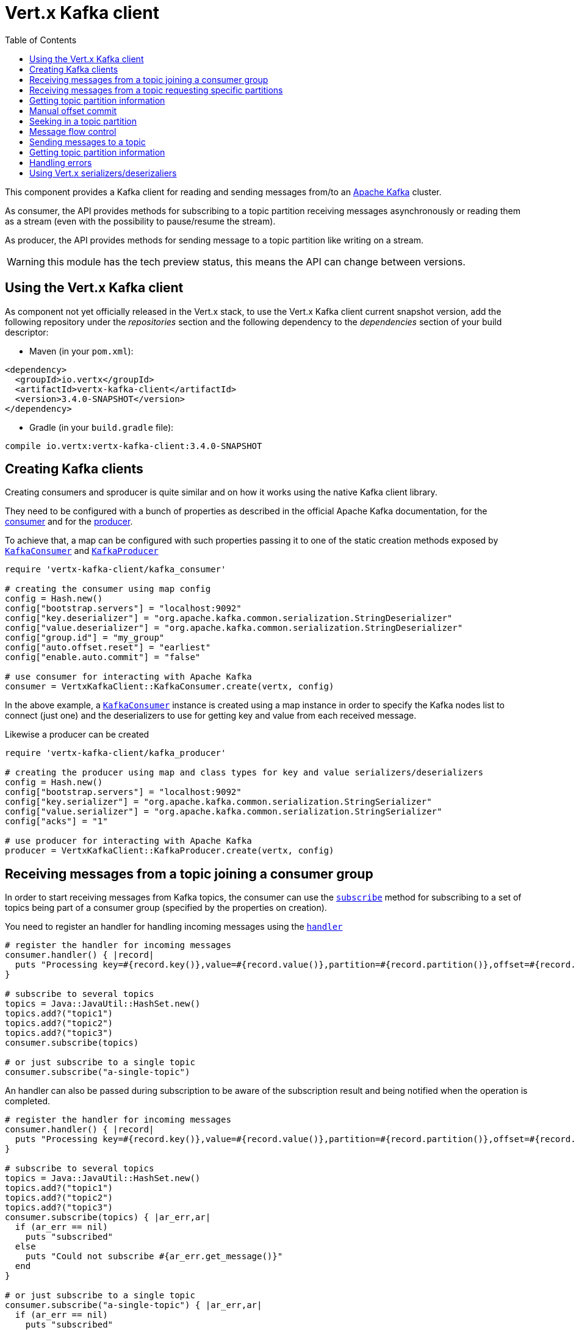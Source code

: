 = Vert.x Kafka client
:toc: left
:lang: ruby
:ruby: ruby

This component provides a Kafka client for reading and sending messages from/to an link:https://kafka.apache.org/[Apache Kafka] cluster.

As consumer, the API provides methods for subscribing to a topic partition receiving
messages asynchronously or reading them as a stream (even with the possibility to pause/resume the stream).

As producer, the API provides methods for sending message to a topic partition like writing on a stream.

WARNING: this module has the tech preview status, this means the API can change between versions.

== Using the Vert.x Kafka client

As component not yet officially released in the Vert.x stack, to use the Vert.x Kafka client current snapshot version,
add the following repository under the _repositories_ section and the following dependency to the _dependencies_ section
of your build descriptor:

* Maven (in your `pom.xml`):

[source,xml,subs="+attributes"]
----
<dependency>
  <groupId>io.vertx</groupId>
  <artifactId>vertx-kafka-client</artifactId>
  <version>3.4.0-SNAPSHOT</version>
</dependency>
----

* Gradle (in your `build.gradle` file):

[source,groovy,subs="+attributes"]
----
compile io.vertx:vertx-kafka-client:3.4.0-SNAPSHOT
----

== Creating Kafka clients

Creating consumers and sproducer is quite similar and on how it works using the native Kafka client library.

They need to be configured with a bunch of properties as described in the official
Apache Kafka documentation, for the link:https://kafka.apache.org/documentation/#newconsumerconfigs[consumer] and
for the link:https://kafka.apache.org/documentation/#producerconfigs[producer].

To achieve that, a map can be configured with such properties passing it to one of the
static creation methods exposed by `link:../../yardoc/VertxKafkaClient/KafkaConsumer.html[KafkaConsumer]` and
`link:../../yardoc/VertxKafkaClient/KafkaProducer.html[KafkaProducer]`

[source,ruby]
----
require 'vertx-kafka-client/kafka_consumer'

# creating the consumer using map config
config = Hash.new()
config["bootstrap.servers"] = "localhost:9092"
config["key.deserializer"] = "org.apache.kafka.common.serialization.StringDeserializer"
config["value.deserializer"] = "org.apache.kafka.common.serialization.StringDeserializer"
config["group.id"] = "my_group"
config["auto.offset.reset"] = "earliest"
config["enable.auto.commit"] = "false"

# use consumer for interacting with Apache Kafka
consumer = VertxKafkaClient::KafkaConsumer.create(vertx, config)

----

In the above example, a `link:../../yardoc/VertxKafkaClient/KafkaConsumer.html[KafkaConsumer]` instance is created using
a map instance in order to specify the Kafka nodes list to connect (just one) and
the deserializers to use for getting key and value from each received message.

Likewise a producer can be created

[source,ruby]
----
require 'vertx-kafka-client/kafka_producer'

# creating the producer using map and class types for key and value serializers/deserializers
config = Hash.new()
config["bootstrap.servers"] = "localhost:9092"
config["key.serializer"] = "org.apache.kafka.common.serialization.StringSerializer"
config["value.serializer"] = "org.apache.kafka.common.serialization.StringSerializer"
config["acks"] = "1"

# use producer for interacting with Apache Kafka
producer = VertxKafkaClient::KafkaProducer.create(vertx, config)

----

ifdef::java,groovy,kotlin[]
Another way is to use a `link:unavailable[Properties]` instance instead of the map.

[source,ruby]
----
require 'vertx-kafka-client/kafka_consumer'

# creating the consumer using properties config
config = Java::JavaUtil::Properties.new()
config.put(Java::OrgApacheKafkaClientsConsumer::ConsumerConfig::BOOTSTRAP_SERVERS_CONFIG, "localhost:9092")
config.put(Java::OrgApacheKafkaClientsConsumer::ConsumerConfig::KEY_DESERIALIZER_CLASS_CONFIG, Java::OrgApacheKafkaCommonSerialization::StringDeserializer::class)
config.put(Java::OrgApacheKafkaClientsConsumer::ConsumerConfig::VALUE_DESERIALIZER_CLASS_CONFIG, Java::OrgApacheKafkaCommonSerialization::StringDeserializer::class)
config.put(Java::OrgApacheKafkaClientsConsumer::ConsumerConfig::GROUP_ID_CONFIG, "my_group")
config.put(Java::OrgApacheKafkaClientsConsumer::ConsumerConfig::AUTO_OFFSET_RESET_CONFIG, "earliest")
config.put(Java::OrgApacheKafkaClientsConsumer::ConsumerConfig::ENABLE_AUTO_COMMIT_CONFIG, "false")

# use consumer for interacting with Apache Kafka
consumer = VertxKafkaClient::KafkaConsumer.create(vertx, config)

----

More advanced creation methods allow to specify the class type for the key and the value used for sending messages
or provided by received messages; this is a way for setting the key and value serializers/deserializers instead of
using the related properties for that

[source,ruby]
----
require 'vertx-kafka-client/kafka_producer'

# creating the producer using map and class types for key and value serializers/deserializers
config = Java::JavaUtil::Properties.new()
config.put(Java::OrgApacheKafkaClientsProducer::ProducerConfig::BOOTSTRAP_SERVERS_CONFIG, "localhost:9092")
config.put(Java::OrgApacheKafkaClientsProducer::ProducerConfig::ACKS_CONFIG, "1")

# use producer for interacting with Apache Kafka
producer = VertxKafkaClient::KafkaProducer.create(vertx, config, Java::JavaLang::String::class, Java::JavaLang::String::class)

----

Here the `link:../../yardoc/VertxKafkaClient/KafkaProducer.html[KafkaProducer]` instance is created in using a `link:unavailable[Properties]` for
specifying Kafka nodes list to connect (just one) and the acknowledgment mode; the key and value deserializers are
specified as parameters of `link:../../yardoc/VertxKafkaClient/KafkaProducer.html#create-class_method[KafkaProducer.create]`.
endif::[]

== Receiving messages from a topic joining a consumer group

In order to start receiving messages from Kafka topics, the consumer can use the
`link:../../yardoc/VertxKafkaClient/KafkaConsumer.html#subscribe-instance_method[subscribe]` method for
subscribing to a set of topics being part of a consumer group (specified by the properties on creation).

You need to register an handler for handling incoming messages using the
`link:../../yardoc/VertxKafkaClient/KafkaConsumer.html#handler-instance_method[handler]`

[source,ruby]
----

# register the handler for incoming messages
consumer.handler() { |record|
  puts "Processing key=#{record.key()},value=#{record.value()},partition=#{record.partition()},offset=#{record.offset()}"
}

# subscribe to several topics
topics = Java::JavaUtil::HashSet.new()
topics.add?("topic1")
topics.add?("topic2")
topics.add?("topic3")
consumer.subscribe(topics)

# or just subscribe to a single topic
consumer.subscribe("a-single-topic")

----

An handler can also be passed during subscription to be aware of the subscription result and being notified when the operation
is completed.

[source,ruby]
----

# register the handler for incoming messages
consumer.handler() { |record|
  puts "Processing key=#{record.key()},value=#{record.value()},partition=#{record.partition()},offset=#{record.offset()}"
}

# subscribe to several topics
topics = Java::JavaUtil::HashSet.new()
topics.add?("topic1")
topics.add?("topic2")
topics.add?("topic3")
consumer.subscribe(topics) { |ar_err,ar|
  if (ar_err == nil)
    puts "subscribed"
  else
    puts "Could not subscribe #{ar_err.get_message()}"
  end
}

# or just subscribe to a single topic
consumer.subscribe("a-single-topic") { |ar_err,ar|
  if (ar_err == nil)
    puts "subscribed"
  else
    puts "Could not subscribe #{ar_err.get_message()}"
  end
}

----

Using the consumer group way, the Kafka cluster assigns partitions to the consumer taking into account other connected
consumers in the same consumer group, so that partitions can be spread across them.

The Kafka cluster handles partitions re-balancing when a consumer leaves the group (so assigned partitions are free
to be assigned to other consumers) or a new consumer joins the group (so it wants partitions to read from).

You can register handlers on a `link:../../yardoc/VertxKafkaClient/KafkaConsumer.html[KafkaConsumer]` to be notified
of the partitions revocations and assignments by the Kafka cluster using
`link:../../yardoc/VertxKafkaClient/KafkaConsumer.html#partitions_revoked_handler-instance_method[partitionsRevokedHandler]` and
`link:../../yardoc/VertxKafkaClient/KafkaConsumer.html#partitions_assigned_handler-instance_method[partitionsAssignedHandler]`.

[source,ruby]
----

# register the handler for incoming messages
consumer.handler() { |record|
  puts "Processing key=#{record.key()},value=#{record.value()},partition=#{record.partition()},offset=#{record.offset()}"
}

# registering handlers for assigned and revoked partitions
consumer.partitions_assigned_handler() { |topicPartitions|

  puts "Partitions assigned"
  topicPartitions.each do |topicPartition|
    puts "#{topicPartition['topic']} #{topicPartition['partition']}"
  end
}

consumer.partitions_revoked_handler() { |topicPartitions|

  puts "Partitions revoked"
  topicPartitions.each do |topicPartition|
    puts "#{topicPartition['topic']} #{topicPartition['partition']}"
  end
}

# subscribes to the topic
consumer.subscribe("test") { |ar_err,ar|

  if (ar_err == nil)
    puts "Consumer subscribed"
  end
}

----

After joining a consumer group for receiving messages, a consumer can decide to leave the consumer group in order to
not get messages anymore using `link:../../yardoc/VertxKafkaClient/KafkaConsumer.html#unsubscribe-instance_method[unsubscribe]`

[source,ruby]
----

# consumer is already member of a consumer group

# unsubscribing request
consumer.unsubscribe()

----

You can add an handler to be notified of the result

[source,ruby]
----

# consumer is already member of a consumer group

# unsubscribing request
consumer.unsubscribe() { |ar_err,ar|

  if (ar_err == nil)
    puts "Consumer unsubscribed"
  end
}

----

== Receiving messages from a topic requesting specific partitions

Besides being part of a consumer group for receiving messages from a topic, a consumer can ask for a specific
topic partition. When the consumer is not part part of a consumer group the overall application cannot
rely on the re-balancing feature.

You can use `link:../../yardoc/VertxKafkaClient/KafkaConsumer.html#assign-instance_method[assign]`
in order to ask for specific partitions.

[source,ruby]
----

# register the handler for incoming messages
consumer.handler() { |record|
  puts "key=#{record.key()},value=#{record.value()},partition=#{record.partition()},offset=#{record.offset()}"
}

#
topicPartitions = Java::JavaUtil::HashSet.new()
topicPartitions.add?({
  'topic' => "test",
  'partition' => 0
})

# requesting to be assigned the specific partition
consumer.assign(topicPartitions) { |done_err,done|

  if (done_err == nil)
    puts "Partition assigned"

    # requesting the assigned partitions
    consumer.assignment() { |done1_err,done1|

      if (done1_err == nil)

        done1.each do |topicPartition|
          puts "#{topicPartition['topic']} #{topicPartition['partition']}"
        end
      end
    }
  end
}

----

Calling `link:../../yardoc/VertxKafkaClient/KafkaConsumer.html#assignment-instance_method[assignment]` provides
the list of the current assigned partitions.

== Getting topic partition information

You can call the `link:../../yardoc/VertxKafkaClient/KafkaConsumer.html#partitions_for-instance_method[partitionsFor]` to get information about
partitions for a specified topic

[source,ruby]
----

# asking partitions information about specific topic
consumer.partitions_for("test") { |ar_err,ar|

  if (ar_err == nil)

    ar.each do |partitionInfo|
      puts partitionInfo
    end
  end
}

----

In addition `link:../../yardoc/VertxKafkaClient/KafkaConsumer.html#list_topics-instance_method[listTopics]` provides all available topics
with related partitions

[source,ruby]
----

# asking information about available topics and related partitions
consumer.list_topics() { |ar_err,ar|

  if (ar_err == nil)

    map = ar
    map.each_pair { |topic,partitions|
      puts "topic = #{topic}"
      puts "partitions = #{map[topic]}"
    }
  end
}

----

== Manual offset commit

In Apache Kafka the consumer is in charge to handle the offset of the last read message.

This is executed by the commit operation executed automatically every time a bunch of messages are read
from a topic partition. The configuration parameter `enable.auto.commit` must be set to `true` when the
consumer is created.

Manual offset commit, can be achieved with `link:../../yardoc/VertxKafkaClient/KafkaConsumer.html#commit-instance_method[commit]`.
It can be used to achieve _at least once_ delivery to be sure that the read messages are processed before committing
the offset.

[source,ruby]
----

# consumer is processing read messages

# committing offset of the last read message
consumer.commit() { |ar_err,ar|

  if (ar_err == nil)
    puts "Last read message offset committed"
  end
}

----

== Seeking in a topic partition

Apache Kafka can retain messages for a long period of time and the consumer can seek inside a topic partition
and obtain arbitraty access to the messages.

You can use `link:../../yardoc/VertxKafkaClient/KafkaConsumer.html#seek-instance_method[seek]` to change the offset for reading at a specific
position

[source,ruby]
----

topicPartition = {
  'topic' => "test",
  'partition' => 0
}

# seek to a specific offset
consumer.seek(topicPartition, 10) { |done_err,done|

  if (done_err == nil)
    puts "Seeking done"
  end
}


----

When the consumer needs to re-read the stream from the beginning, it can use `link:../../yardoc/VertxKafkaClient/KafkaConsumer.html#seek_to_beginning-instance_method[seekToBeginning]`

[source,ruby]
----

topicPartition = {
  'topic' => "test",
  'partition' => 0
}

# seek to the beginning of the partition
consumer.seek_to_beginning(Java::JavaUtil::Collections.singleton(topicPartition)) { |done_err,done|

  if (done_err == nil)
    puts "Seeking done"
  end
}

----

Finally `link:../../yardoc/VertxKafkaClient/KafkaConsumer.html#seek_to_end-instance_method[seekToEnd]` can be used to come back at the end of the partition

[source,ruby]
----

topicPartition = {
  'topic' => "test",
  'partition' => 0
}

# seek to the end of the partition
consumer.seek_to_end(Java::JavaUtil::Collections.singleton(topicPartition)) { |done_err,done|

  if (done_err == nil)
    puts "Seeking done"
  end
}

----

== Message flow control

A consumer can control the incoming message flow and pause/resume the read operation from a topic, e.g it
can pause the message flow when it needs more time to process the actual messages and then resume
to continue message processing.

To achieve that you can use `link:../../yardoc/VertxKafkaClient/KafkaConsumer.html#pause-instance_method[pause]` and
`link:../../yardoc/VertxKafkaClient/KafkaConsumer.html#resume-instance_method[resume]`

[source,ruby]
----

topicPartition = {
  'topic' => "test",
  'partition' => 0
}

# registering the handler for incoming messages
consumer.handler() { |record|
  puts "key=#{record.key()},value=#{record.value()},partition=#{record.partition()},offset=#{record.offset()}"

  # i.e. pause/resume on partition 0, after reading message up to offset 5
  if ((record.partition() == 0) && (record.offset() == 5))

    # pause the read operations
    consumer.pause(topicPartition) { |ar_err,ar|

      if (ar_err == nil)

        puts "Paused"

        # resume read operation after a specific time
        vertx.set_timer(5000) { |timeId|

          # resumi read operations
          consumer.resume(topicPartition)
        }
      end
    }
  end
}

----

== Sending messages to a topic

You can use  `link:../../yardoc/VertxKafkaClient/KafkaProducer.html#write-instance_method[write]` to send messages (records) to a topic.

The simplest way to send a message is to specify only the destination topic and the related value, omitting its key
or partition, in this case the messages are sent in a round robin fashion across all the partitions of the topic.

[source,ruby]
----
require 'vertx-kafka-client/kafka_producer_record'

(0...5).each do |i|

  # only topic and message value are specified, round robin on destination partitions
  record = VertxKafkaClient::KafkaProducerRecord.create("test", "message_#{i}")

  producer.write(record)
end

----

You can receive message sent metadata like its topic, its destination partition and its assigned offset.

[source,ruby]
----
require 'vertx-kafka-client/kafka_producer_record'

(0...5).each do |i|

  # only topic and message value are specified, round robin on destination partitions
  record = VertxKafkaClient::KafkaProducerRecord.create("test", "message_#{i}")

  producer.write(record) { |done_err,done|

    if (done_err == nil)

      recordMetadata = done
      puts "Message #{record.value()} written on topic=#{recordMetadata['topic']}, partition=#{recordMetadata['partition']}, offset=#{recordMetadata['offset']}"
    end

  }
end


----

When you need to assign a partition to a message, you can specify its partition identifier
or its key

[source,ruby]
----
require 'vertx-kafka-client/kafka_producer_record'

(0...10).each do |i|

  # a destination partition is specified
  record = VertxKafkaClient::KafkaProducerRecord.create("test", nil, "message_#{i}", 0)

  producer.write(record)
end

----

Since the producers identifies the destination using key hashing, you can use that to guarantee that all
messages with the same key are sent to the same partition and retain the order.

[source,ruby]
----
require 'vertx-kafka-client/kafka_producer_record'

(0...10).each do |i|

  # i.e. defining different keys for odd and even messages
  key = i % 2

  # a key is specified, all messages with same key will be sent to the same partition
  record = VertxKafkaClient::KafkaProducerRecord.create("test", Java::JavaLang::String.value_of(key), "message_#{i}")

  producer.write(record)
end

----

== Getting topic partition information

You can call the `link:../../yardoc/VertxKafkaClient/KafkaProducer.html#partitions_for-instance_method[partitionsFor]` to get information about
partitions for a specified topic:

[source,ruby]
----

# asking partitions information about specific topic
producer.partitions_for("test") { |ar_err,ar|

  if (ar_err == nil)

    ar.each do |partitionInfo|
      puts partitionInfo
    end
  end
}

----

== Handling errors

Errors handling (e.g timeout) between a Kafka client (consumer or producer) and the Kafka cluster is done using
`link:../../yardoc/VertxKafkaClient/KafkaConsumer.html#exception_handler-instance_method[exceptionHandler]` or
`link:../../yardoc/VertxKafkaClient/KafkaProducer.html#exception_handler-instance_method[exceptionHandler]`

[source,ruby]
----

# setting handler for errors
consumer.exception_handler() { |e|
  puts "Error = #{e.get_message()}"
}

----

== Using Vert.x serializers/deserizaliers

Vert.x Kafka client comes out of the box with serializers and deserializers for buffers, json object
and json array.

In a consumer you can use buffers

[source,ruby]
----

# Creating a consumer able to deserialize to buffers
config = Hash.new()
config["bootstrap.servers"] = "localhost:9092"
config["key.deserializer"] = "io.vertx.kafka.client.serialization.BufferDeserializer"
config["value.deserializer"] = "io.vertx.kafka.client.serialization.BufferDeserializer"
config["group.id"] = "my_group"
config["auto.offset.reset"] = "earliest"
config["enable.auto.commit"] = "false"

# Creating a consumer able to deserialize to json object
config = Hash.new()
config["bootstrap.servers"] = "localhost:9092"
config["key.deserializer"] = "io.vertx.kafka.client.serialization.JsonObjectDeserializer"
config["value.deserializer"] = "io.vertx.kafka.client.serialization.JsonObjectDeserializer"
config["group.id"] = "my_group"
config["auto.offset.reset"] = "earliest"
config["enable.auto.commit"] = "false"

# Creating a consumer able to deserialize to json array
config = Hash.new()
config["bootstrap.servers"] = "localhost:9092"
config["key.deserializer"] = "io.vertx.kafka.client.serialization.JsonArrayDeserializer"
config["value.deserializer"] = "io.vertx.kafka.client.serialization.JsonArrayDeserializer"
config["group.id"] = "my_group"
config["auto.offset.reset"] = "earliest"
config["enable.auto.commit"] = "false"

----

Or in a producer

[source,ruby]
----

# Creating a producer able to serialize to buffers
config = Hash.new()
config["bootstrap.servers"] = "localhost:9092"
config["key.serializer"] = "io.vertx.kafka.client.serialization.BufferSerializer"
config["value.serializer"] = "io.vertx.kafka.client.serialization.BufferSerializer"
config["acks"] = "1"

# Creating a producer able to serialize to json object
config = Hash.new()
config["bootstrap.servers"] = "localhost:9092"
config["key.serializer"] = "io.vertx.kafka.client.serialization.JsonObjectSerializer"
config["value.serializer"] = "io.vertx.kafka.client.serialization.JsonObjectSerializer"
config["acks"] = "1"

# Creating a producer able to serialize to json array
config = Hash.new()
config["bootstrap.servers"] = "localhost:9092"
config["key.serializer"] = "io.vertx.kafka.client.serialization.JsonArraySerializer"
config["value.serializer"] = "io.vertx.kafka.client.serialization.JsonArraySerializer"
config["acks"] = "1"

----

ifdef::java,groovy,kotlin[]
You can also specify the serizalizers/deserializers at creation time:

In a consumer

[source,ruby]
----
Code not translatable
----

Or in a producer

[source,ruby]
----
Code not translatable
----

endif::[]

ifdef::java[]
== RxJava API

The Kafka client provides an Rxified version of the original API.

[source,ruby]
----
Code not translatable
----
endif::[]

ifdef::java,groovy,kotlin[]
== Stream implementation and native Kafka objects

When you want to operate on native Kafka records you can use a stream oriented
implementation which handles native Kafka objects.

The `link:unavailable[KafkaReadStream]` shall be used for reading topic partitions, it is
a read stream of `link:unavailable[ConsumerRecord]` objects.

The `link:unavailable[KafkaWriteStream]` shall be used for writing to topics, it is a write
stream of `link:unavailable[ProducerRecord]`.

The API exposed by these interfaces is mostly the same than the polyglot version.
endif::[]
